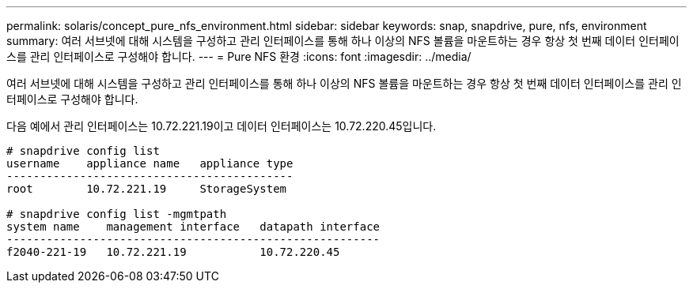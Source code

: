 ---
permalink: solaris/concept_pure_nfs_environment.html 
sidebar: sidebar 
keywords: snap, snapdrive, pure, nfs, environment 
summary: 여러 서브넷에 대해 시스템을 구성하고 관리 인터페이스를 통해 하나 이상의 NFS 볼륨을 마운트하는 경우 항상 첫 번째 데이터 인터페이스를 관리 인터페이스로 구성해야 합니다. 
---
= Pure NFS 환경
:icons: font
:imagesdir: ../media/


[role="lead"]
여러 서브넷에 대해 시스템을 구성하고 관리 인터페이스를 통해 하나 이상의 NFS 볼륨을 마운트하는 경우 항상 첫 번째 데이터 인터페이스를 관리 인터페이스로 구성해야 합니다.

다음 예에서 관리 인터페이스는 10.72.221.19이고 데이터 인터페이스는 10.72.220.45입니다.

[listing]
----
# snapdrive config list
username    appliance name   appliance type
-------------------------------------------
root        10.72.221.19     StorageSystem

# snapdrive config list -mgmtpath
system name    management interface   datapath interface
--------------------------------------------------------
f2040-221-19   10.72.221.19           10.72.220.45
----